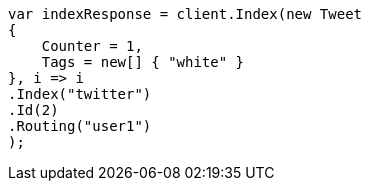 ////
IMPORTANT NOTE
==============
This file is generated from method Line178 in https://github.com/elastic/elasticsearch-net/tree/docs/example-callouts/src/Examples/Examples/Docs/GetPage.cs#L148-L168.
If you wish to submit a PR to change this example, please change the source method above
and run dotnet run -- asciidoc in the ExamplesGenerator project directory.
////
[source, csharp]
----
var indexResponse = client.Index(new Tweet
{
    Counter = 1,
    Tags = new[] { "white" }
}, i => i
.Index("twitter")
.Id(2)
.Routing("user1")
);
----
